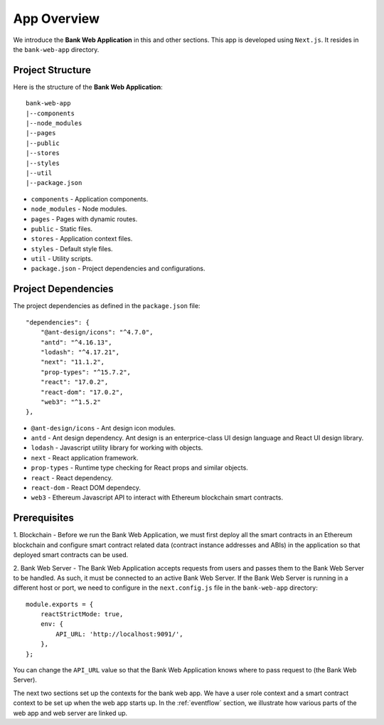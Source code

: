 App Overview 
================================

We introduce the **Bank Web Application** in this and other sections.
This app is developed using ``Next.js``.
It resides in the ``bank-web-app`` directory.

Project Structure
------------------

Here is the structure of the **Bank Web Application**: ::

    bank-web-app
    |--components
    |--node_modules
    |--pages
    |--public
    |--stores
    |--styles
    |--util
    |--package.json

* ``components`` - Application components.
* ``node_modules`` - Node modules.
* ``pages`` - Pages with dynamic routes.
* ``public`` - Static files.
* ``stores`` - Application context files.
* ``styles`` - Default style files.
* ``util`` - Utility scripts.
* ``package.json`` - Project dependencies and configurations.

Project Dependencies
--------------------

The project dependencies as defined in the ``package.json`` file: ::

    "dependencies": {
        "@ant-design/icons": "^4.7.0",
        "antd": "^4.16.13",
        "lodash": "^4.17.21",
        "next": "11.1.2",
        "prop-types": "^15.7.2",
        "react": "17.0.2",
        "react-dom": "17.0.2",
        "web3": "^1.5.2"
    },

* ``@ant-design/icons`` - Ant design icon modules.
* ``antd`` - Ant design dependency. Ant design is an enterprice-class UI design language and React UI design library.
* ``lodash`` - Javascript utility library for working with objects.
* ``next`` - React application framework.
* ``prop-types`` - Runtime type checking for React props and similar objects.
* ``react`` - React dependency.
* ``react-dom`` - React DOM dependecy.
* ``web3`` - Ethereum Javascript API to interact with Ethereum blockchain smart contracts.

Prerequisites
-------------

1. Blockchain - Before we run the Bank Web Application, we must first deploy all the smart contracts in an Ethereum blockchain 
and configure smart contract related data (contract instance addresses and ABIs) in the application so that deployed smart contracts can be used.

2. Bank Web Server - The Bank Web Application accepts requests from users and passes them to the Bank Web Server to be handled.  As such, it must be connected to an active
Bank Web Server. If the Bank Web Server is running in a different host or port, we need to configure in the ``next.config.js`` file in the ``bank-web-app`` directory: ::

    module.exports = {
        reactStrictMode: true,
        env: {
            API_URL: 'http://localhost:9091/',
        },
    };

You can change the ``API_URL`` value so that the Bank Web Application knows where to pass request to (the Bank Web Server).

The next two sections set up the contexts for the bank web app.  We have a user role context and a smart contract context to be set up when the web app starts up.  In the :ref:`eventflow` section, we illustrate how various parts of the web app and web server are linked up.
